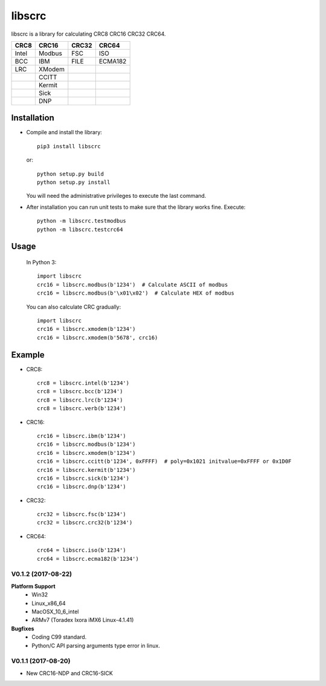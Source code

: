 libscrc
=======

libscrc is a library for calculating CRC8 CRC16 CRC32 CRC64.

+------------+------------+-----------+-----------+ 
| CRC8       | CRC16      | CRC32     | CRC64     |
+============+============+===========+===========+ 
| Intel      | Modbus     | FSC       | ISO       |
+------------+------------+-----------+-----------+ 
| BCC        | IBM        | FILE      | ECMA182   |
+------------+------------+-----------+-----------+ 
| LRC        | XModem     |           |           |
+------------+------------+-----------+-----------+ 
|            | CCITT      |           |           |
+------------+------------+-----------+-----------+ 
|            | Kermit     |           |           |
+------------+------------+-----------+-----------+ 
|            | Sick       |           |           |
+------------+------------+-----------+-----------+ 
|            | DNP        |           |           |
+------------+------------+-----------+-----------+ 

Installation
------------

* Compile and install the library::

    pip3 install libscrc

  or::

    python setup.py build
    python setup.py install

  You will need the administrative privileges to execute the last command.

* After installation you can run unit tests to make sure that the library works fine.  Execute::

    python -m libscrc.testmodbus
    python -m libscrc.testcrc64

Usage
-----

  In Python 3::

    import libscrc
    crc16 = libscrc.modbus(b'1234')  # Calculate ASCII of modbus
    crc16 = libscrc.modbus(b'\x01\x02')  # Calculate HEX of modbus

  You can also calculate CRC gradually::

    import libscrc
    crc16 = libscrc.xmodem(b'1234')
    crc16 = libscrc.xmodem(b'5678', crc16)

Example
-------
* CRC8::

    crc8 = libscrc.intel(b'1234')
    crc8 = libscrc.bcc(b'1234')  
    crc8 = libscrc.lrc(b'1234')  
    crc8 = libscrc.verb(b'1234')

* CRC16::

    crc16 = libscrc.ibm(b'1234')  
    crc16 = libscrc.modbus(b'1234')  
    crc16 = libscrc.xmodem(b'1234')  
    crc16 = libscrc.ccitt(b'1234', 0xFFFF)  # poly=0x1021 initvalue=0xFFFF or 0x1D0F
    crc16 = libscrc.kermit(b'1234')  
    crc16 = libscrc.sick(b'1234')  
    crc16 = libscrc.dnp(b'1234')

* CRC32::

    crc32 = libscrc.fsc(b'1234')
    crc32 = libscrc.crc32(b'1234')

* CRC64::

    crc64 = libscrc.iso(b'1234')
    crc64 = libscrc.ecma182(b'1234')

V0.1.2 (2017-08-22)
+++++++++++++++++++
**Platform Support**
  * Win32
  * Linux_x86_64
  * MacOSX_10_6_intel
  * ARMv7 (Toradex Ixora iMX6 Linux-4.1.41)

**Bugfixes**
  * Coding C99 standard.
  * Python/C API parsing arguments type error in linux.

V0.1.1 (2017-08-20)
+++++++++++++++++++
* New CRC16-NDP and CRC16-SICK



